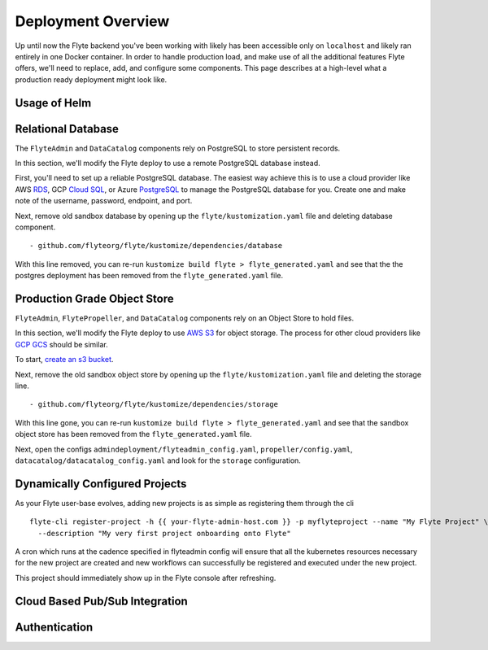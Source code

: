 .. _deployment-overview:

###################
Deployment Overview
###################

Up until now the Flyte backend you've been working with likely has been accessible only on ``localhost`` and likely ran
entirely in one Docker container.  In order to handle production load, and make use of all the additional features
Flyte offers, we'll need to replace, add, and configure some components. This page describes at a high-level what a
production ready deployment might look like.

*******************
Usage of Helm
*******************


*************************
Relational Database
*************************

The ``FlyteAdmin`` and ``DataCatalog`` components rely on PostgreSQL to store persistent records.

In this section, we'll modify the Flyte deploy to use a remote PostgreSQL database instead.

First, you'll need to set up a reliable PostgreSQL database. The easiest way achieve this is to use a cloud provider like AWS `RDS <https://aws.amazon.com/rds/postgresql/>`__, GCP `Cloud SQL <https://cloud.google.com/sql/docs/postgres/>`__, or Azure `PostgreSQL <https://azure.microsoft.com/en-us/services/postgresql/>`__ to manage the PostgreSQL database for you. Create one and make note of the username, password, endpoint, and port.

Next, remove old sandbox database by opening up the ``flyte/kustomization.yaml`` file and deleting database component. ::

  - github.com/flyteorg/flyte/kustomize/dependencies/database

With this line removed, you can re-run ``kustomize build flyte > flyte_generated.yaml`` and see that the the postgres deployment has been removed from the ``flyte_generated.yaml`` file.


*****************************
Production Grade Object Store
*****************************

``FlyteAdmin``, ``FlytePropeller``, and ``DataCatalog`` components rely on an Object Store to hold files.

In this section, we'll modify the Flyte deploy to use `AWS S3 <https://aws.amazon.com/s3/>`__ for object storage.
The process for other cloud providers like `GCP GCS <https://cloud.google.com/storage/>`__ should be similar.

To start, `create an s3 bucket <https://docs.aws.amazon.com/AmazonS3/latest/gsg/CreatingABucket.html>`__.

Next, remove the old sandbox object store by opening up the ``flyte/kustomization.yaml`` file and deleting the storage line. ::

  - github.com/flyteorg/flyte/kustomize/dependencies/storage

With this line gone, you can re-run ``kustomize build flyte > flyte_generated.yaml`` and see that the sandbox object store has been removed from the ``flyte_generated.yaml`` file.

Next, open the configs ``admindeployment/flyteadmin_config.yaml``, ``propeller/config.yaml``, ``datacatalog/datacatalog_config.yaml`` and look for the ``storage`` configuration.

*******************************
Dynamically Configured Projects
*******************************

As your Flyte user-base evolves, adding new projects is as simple as registering them through the cli ::

  flyte-cli register-project -h {{ your-flyte-admin-host.com }} -p myflyteproject --name "My Flyte Project" \
    --description "My very first project onboarding onto Flyte"

A cron which runs at the cadence specified in flyteadmin config will ensure that all the kubernetes resources necessary for the new project are created and new workflows can successfully
be registered and executed under the new project.

This project should immediately show up in the Flyte console after refreshing.

*******************************
Cloud Based Pub/Sub Integration
*******************************


**************
Authentication
**************




